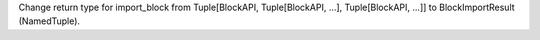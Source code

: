 Change return type for import_block from Tuple[BlockAPI, Tuple[BlockAPI, ...], Tuple[BlockAPI, ...]] to BlockImportResult (NamedTuple).
